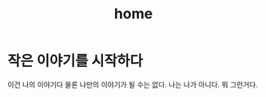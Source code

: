 #+TITLE:     home
#+AUTHOR:    
#+OPTIONS:   H:3 num:t toc:nil \n:nil @:t ::t |:t ^:t -:t f:t *:t <:t

* 작은 이야기를 시작하다

이건 나의 이야기다 물론 나만의 이야기가 될 수는 없다. 나는 나가 아니다. 뭐 그런거다.


